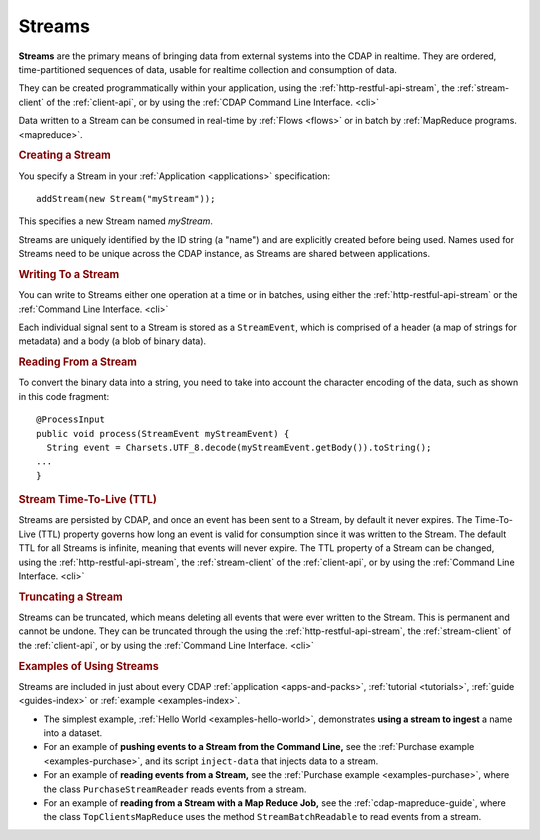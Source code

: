 .. meta::
    :author: Cask Data, Inc.
    :copyright: Copyright © 2014-2015 Cask Data, Inc.

.. _streams:

============================================
Streams
============================================

**Streams** are the primary means of bringing data from external systems into the CDAP in realtime.
They are ordered, time-partitioned sequences of data, usable for realtime collection and consumption of data.

They can be created programmatically within your application, using the
:ref:`http-restful-api-stream`, the :ref:`stream-client` of the :ref:`client-api`, or by
using the :ref:`CDAP Command Line Interface. <cli>` 

Data written to a Stream can be consumed in real-time by :ref:`Flows <flows>` or in batch
by :ref:`MapReduce programs. <mapreduce>`.


.. rubric:: Creating a Stream

You specify a Stream in your :ref:`Application <applications>` specification::

  addStream(new Stream("myStream"));

This specifies a new Stream named *myStream*. 

Streams are uniquely identified by the ID string (a "name") and are explicitly created
before being used. Names used for Streams need to be unique across the CDAP instance, as
Streams are shared between applications.


.. rubric::  Writing To a Stream

You can write to Streams either one operation at a time or in batches, using either the
:ref:`http-restful-api-stream` or the :ref:`Command Line Interface. <cli>`

Each individual signal sent to a Stream is stored as a ``StreamEvent``, which is comprised
of a header (a map of strings for metadata) and a body (a blob of binary data).


.. rubric::  Reading From a Stream

To convert the binary data into a string, you need to take into account the character
encoding of the data, such as shown in this code fragment::

  @ProcessInput
  public void process(StreamEvent myStreamEvent) {
    String event = Charsets.UTF_8.decode(myStreamEvent.getBody()).toString();
  ...
  }


.. rubric::  Stream Time-To-Live (TTL)

Streams are persisted by CDAP, and once an event has been sent to a Stream, by default it
never expires. The Time-To-Live (TTL) property governs how long an event is valid for
consumption since it was written to the Stream. The default TTL for all Streams is
infinite, meaning that events will never expire. The TTL property of a Stream can be
changed, using the :ref:`http-restful-api-stream`, the :ref:`stream-client` of the
:ref:`client-api`, or by using the :ref:`Command Line Interface. <cli>`


.. rubric::  Truncating a Stream

Streams can be truncated, which means deleting all events that were ever written to the
Stream. This is permanent and cannot be undone. They can be truncated through the using
the :ref:`http-restful-api-stream`, the :ref:`stream-client` of the :ref:`client-api`, or
by using the :ref:`Command Line Interface. <cli>`



.. rubric::  Examples of Using Streams

Streams are included in just about every CDAP :ref:`application <apps-and-packs>`,
:ref:`tutorial <tutorials>`, :ref:`guide <guides-index>` or :ref:`example <examples-index>`.

- The simplest example, :ref:`Hello World <examples-hello-world>`, demonstrates **using a
  stream to ingest** a name into a dataset.

- For an example of **pushing events to a Stream from the Command Line,** see the :ref:`Purchase
  example <examples-purchase>`, and its script ``inject-data`` that injects data to a stream.

- For an example of **reading events from a Stream,** see the 
  :ref:`Purchase example <examples-purchase>`, where the class ``PurchaseStreamReader``
  reads events from a stream. 

- For an example of **reading from a Stream with a Map Reduce Job,** see the 
  :ref:`cdap-mapreduce-guide`, where the class ``TopClientsMapReduce`` uses the method
  ``StreamBatchReadable`` to read events from a stream.


